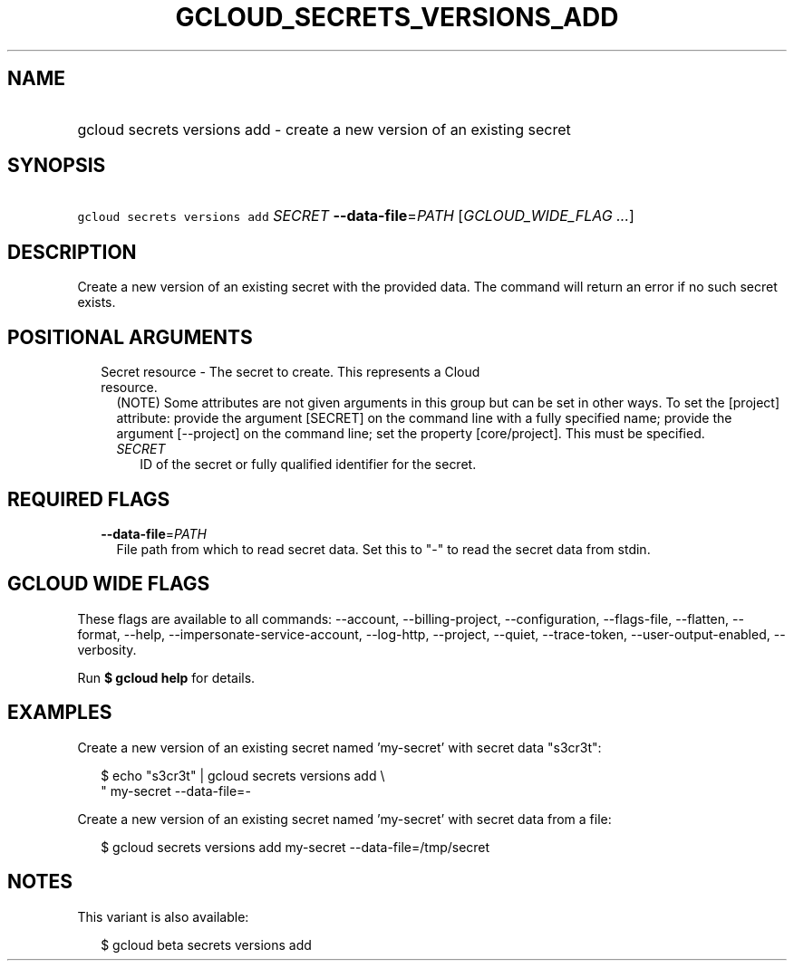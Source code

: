 
.TH "GCLOUD_SECRETS_VERSIONS_ADD" 1



.SH "NAME"
.HP
gcloud secrets versions add \- create a new version of an existing secret



.SH "SYNOPSIS"
.HP
\f5gcloud secrets versions add\fR \fISECRET\fR \fB\-\-data\-file\fR=\fIPATH\fR [\fIGCLOUD_WIDE_FLAG\ ...\fR]



.SH "DESCRIPTION"

Create a new version of an existing secret with the provided data. The command
will return an error if no such secret exists.



.SH "POSITIONAL ARGUMENTS"

.RS 2m
.TP 2m

Secret resource \- The secret to create. This represents a Cloud resource.
(NOTE) Some attributes are not given arguments in this group but can be set in
other ways. To set the [project] attribute: provide the argument [SECRET] on the
command line with a fully specified name; provide the argument [\-\-project] on
the command line; set the property [core/project]. This must be specified.

.RS 2m
.TP 2m
\fISECRET\fR
ID of the secret or fully qualified identifier for the secret.


.RE
.RE
.sp

.SH "REQUIRED FLAGS"

.RS 2m
.TP 2m
\fB\-\-data\-file\fR=\fIPATH\fR
File path from which to read secret data. Set this to "\-" to read the secret
data from stdin.


.RE
.sp

.SH "GCLOUD WIDE FLAGS"

These flags are available to all commands: \-\-account, \-\-billing\-project,
\-\-configuration, \-\-flags\-file, \-\-flatten, \-\-format, \-\-help,
\-\-impersonate\-service\-account, \-\-log\-http, \-\-project, \-\-quiet,
\-\-trace\-token, \-\-user\-output\-enabled, \-\-verbosity.

Run \fB$ gcloud help\fR for details.



.SH "EXAMPLES"

Create a new version of an existing secret named 'my\-secret' with secret data
"s3cr3t":

.RS 2m
$ echo "s3cr3t" | gcloud secrets versions add \e
    " my\-secret \-\-data\-file=\-
.RE

Create a new version of an existing secret named 'my\-secret' with secret data
from a file:

.RS 2m
$ gcloud secrets versions add my\-secret \-\-data\-file=/tmp/secret
.RE



.SH "NOTES"

This variant is also available:

.RS 2m
$ gcloud beta secrets versions add
.RE

